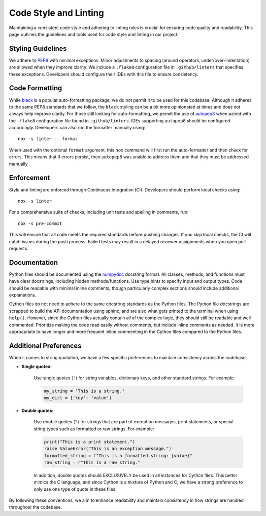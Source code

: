 Code Style and Linting
======================
Maintaining a consistent code style and adhering to linting rules is crucial for ensuring code quality and readability. This page outlines the guidelines and tools used for code style and linting in our project.

Styling Guidelines
------------------
We adhere to `PEP8 <https://peps.python.org/pep-0008/>`_ with minimal exceptions. Minor adjustments to spacing (around operators, under/over-indentation) are allowed when they improve clarity. We include a ``.flake8`` configuration file in ``.github/linters`` that specifies these exceptions. Developers should configure their IDEs with this file to ensure consistency.

Code Formatting
---------------
While `black <https://black.readthedocs.io/en/stable/>`_ is a popular auto-formatting package, we do not permit it to be used for this codebase. Although it adheres to the same PEP8 standards that we follow, the ``black`` styling can be a bit more opinionated at times and does not always help improve clarity. For those still looking for auto-formatting, we permit the use of `autopep8 <https://github.com/hhatto/autopep8>`_ when paired with the ``.flake8`` configuration file found in ``.github/linters``. IDEs supporting ``autopep8`` should be configured accordingly. Developers can also run the formatter manually using::

    nox -s linter -- format 

When used with the optional ``format`` argument, this ``nox`` command will first run the auto-formatter and then check for errors. This means that if errors persist, then ``autopep8`` was unable to address them and that they must be addressed manually.

Enforcement
-----------
Style and linting are enforced through Continuous Integration (CI). Developers should perform local checks using::

    nox -s linter 

For a comprehensive suite of checks, including unit tests and spelling in comments, run::

    nox -s pre-commit

This will ensure that all code meets the required standards before pushing changes. If you skip local checks, the CI will catch issues during the push process. Failed tests may result in a delayed reviewer assignments when you open pull requests.

Documentation
-------------
Python files should be documented using the `numpydoc <https://numpydoc.readthedocs.io/en/latest/format.html>`_ docstring format. All classes, methods, and functions must have clear docstrings, including hidden methods/functions. Use type hints to specify input and output types. Code should be readable with minimal inline comments, though particularly complex sections should include additional explanations.

Cython files do not need to adhere to the same docstring standards as the Python files. The Python file docstrings are scrapped to build the API documentation using sphinx, and are also what gets printed to the terminal when using ``help()``. However, since the Cython files actually contain all of the complex logic, they should still be readable and well commented. Prioritize making the code read easily without comments, but include inline comments as needed. It is more approapriate to have longer and more frequent inline commenting in the Cython files compared to the Python files.

Additional Preferences
----------------------
When it comes to string quotation, we have a few specific preferences to maintain consistency across the codebase:

* **Single quotes:** 

    Use single quotes (``'``) for string variables, dictionary keys, and other standard strings. For example:

    .. code-block:: python

        my_string = 'This is a string.'
        my_dict = {'key': 'value'}

* **Double quotes:** 

    Use double quotes (``"``) for strings that are part of exception messages, print statements, or special string types such as formatted or raw strings. For example:

    .. code-block:: python

        print("This is a print statement.")
        raise ValueError("This is an exception message.")
        formatted_string = f"This is a formatted string: {value}"
        raw_string = r"This is a raw string."

    In addition, double quotes should EXCLUSIVELY be used in all instances for Cython files. This better mimics the C language, and since Cython is a mixture of Python and C, we have a strong preference to only use one type of quote in these files.

By following these conventions, we aim to enhance readability and maintain consistency in how strings are handled throughout the codebase.
